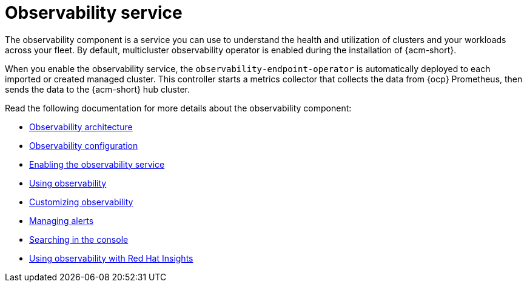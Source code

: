 [#observing-environments-intro]
= Observability service

//Why is Observability important on a multi-cluster level?

The observability component is a service you can use to understand the health and utilization of clusters and your workloads across your fleet. By default, multicluster observability operator is enabled during the installation of {acm-short}.


//ACM Observability and what it brings to the table (big highlight on cost savings here)
// I need help with understanding the cost savings, how does observability help the user save costs?

When you enable the observability service,  the `observability-endpoint-operator` is automatically deployed to each imported or created managed cluster. This controller starts a metrics collector that collects the data from {ocp} Prometheus, then sends the data to the {acm-short} hub cluster.

//== Observability open source components

//What other open source components are being used? The only thing mentioned was Thanos. Is Alertmanager and Prometheus also open source? 

Read the following documentation for more details about the observability component:

* xref:../observability/observability_arch.adoc#observability-arch[Observability architecture]
* xref:../observability/observe_environments.adoc#observing-environments[Observability configuration]
* xref:../observability/observability_enable#enabling-observability-service[Enabling the observability service]
* xref:../observability/use_observability.adoc#using-observability[Using observability]
* xref:../observability/customize_observability#customizing-observability[Customizing observability]
* xref:../observability/observability_alerts.adoc#observability-alerts[Managing alerts]
* xref:../observability/search_console.adoc#searching-in-the-console-intro[Searching in the console]
* xref:../observability/insights_intro.adoc#using-rh-insights[Using observability with Red Hat Insights]




 
